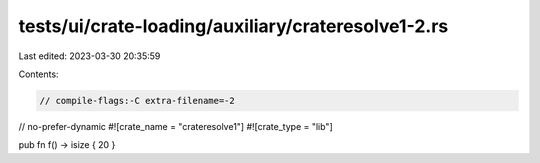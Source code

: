 tests/ui/crate-loading/auxiliary/crateresolve1-2.rs
===================================================

Last edited: 2023-03-30 20:35:59

Contents:

.. code-block:: rs

    // compile-flags:-C extra-filename=-2
// no-prefer-dynamic
#![crate_name = "crateresolve1"]
#![crate_type = "lib"]

pub fn f() -> isize { 20 }


